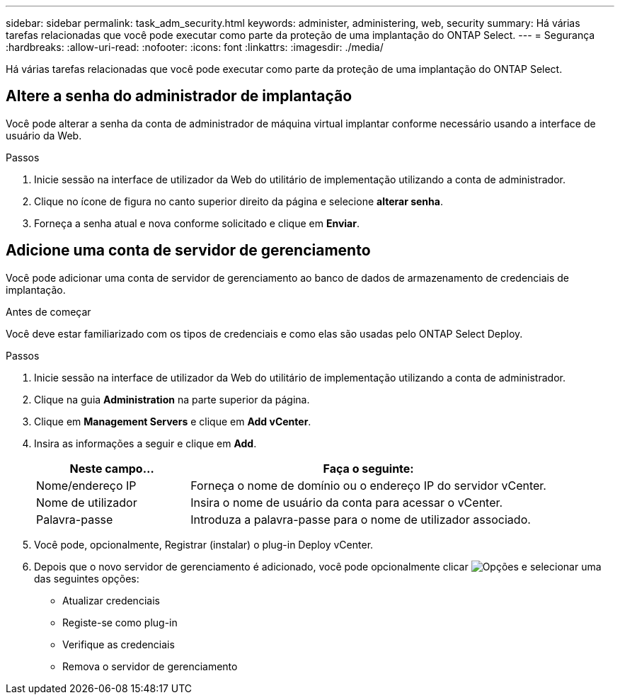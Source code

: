 ---
sidebar: sidebar 
permalink: task_adm_security.html 
keywords: administer, administering, web, security 
summary: Há várias tarefas relacionadas que você pode executar como parte da proteção de uma implantação do ONTAP Select. 
---
= Segurança
:hardbreaks:
:allow-uri-read: 
:nofooter: 
:icons: font
:linkattrs: 
:imagesdir: ./media/


[role="lead"]
Há várias tarefas relacionadas que você pode executar como parte da proteção de uma implantação do ONTAP Select.



== Altere a senha do administrador de implantação

Você pode alterar a senha da conta de administrador de máquina virtual implantar conforme necessário usando a interface de usuário da Web.

.Passos
. Inicie sessão na interface de utilizador da Web do utilitário de implementação utilizando a conta de administrador.
. Clique no ícone de figura no canto superior direito da página e selecione *alterar senha*.
. Forneça a senha atual e nova conforme solicitado e clique em *Enviar*.




== Adicione uma conta de servidor de gerenciamento

Você pode adicionar uma conta de servidor de gerenciamento ao banco de dados de armazenamento de credenciais de implantação.

.Antes de começar
Você deve estar familiarizado com os tipos de credenciais e como elas são usadas pelo ONTAP Select Deploy.

.Passos
. Inicie sessão na interface de utilizador da Web do utilitário de implementação utilizando a conta de administrador.
. Clique na guia *Administration* na parte superior da página.
. Clique em *Management Servers* e clique em *Add vCenter*.
. Insira as informações a seguir e clique em *Add*.
+
[cols="30,70"]
|===
| Neste campo... | Faça o seguinte: 


| Nome/endereço IP | Forneça o nome de domínio ou o endereço IP do servidor vCenter. 


| Nome de utilizador | Insira o nome de usuário da conta para acessar o vCenter. 


| Palavra-passe | Introduza a palavra-passe para o nome de utilizador associado. 
|===
. Você pode, opcionalmente, Registrar (instalar) o plug-in Deploy vCenter.
. Depois que o novo servidor de gerenciamento é adicionado, você pode opcionalmente clicar image:icon_kebab.gif["Opções"] e selecionar uma das seguintes opções:
+
** Atualizar credenciais
** Registe-se como plug-in
** Verifique as credenciais
** Remova o servidor de gerenciamento



